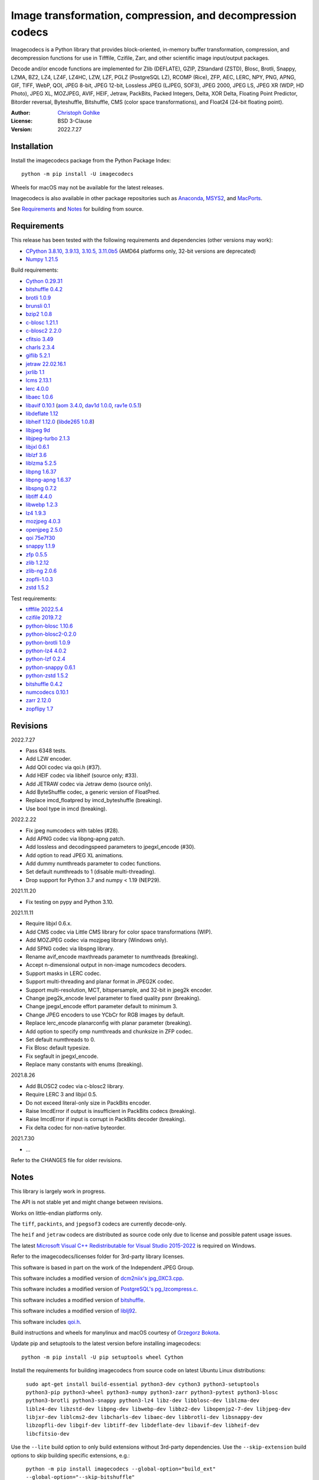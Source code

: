 Image transformation, compression, and decompression codecs
===========================================================

Imagecodecs is a Python library that provides block-oriented, in-memory buffer
transformation, compression, and decompression functions for use in Tifffile,
Czifile, Zarr, and other scientific image input/output packages.

Decode and/or encode functions are implemented for Zlib (DEFLATE), GZIP,
ZStandard (ZSTD), Blosc, Brotli, Snappy, LZMA, BZ2, LZ4, LZ4F, LZ4HC, LZW,
LZF, PGLZ (PostgreSQL LZ), RCOMP (Rice), ZFP, AEC, LERC, NPY, PNG, APNG,
GIF, TIFF, WebP, QOI, JPEG 8-bit, JPEG 12-bit, Lossless JPEG (LJPEG, SOF3),
JPEG 2000, JPEG LS, JPEG XR (WDP, HD Photo), JPEG XL, MOZJPEG, AVIF, HEIF,
Jetraw, PackBits, Packed Integers, Delta, XOR Delta, Floating Point Predictor,
Bitorder reversal, Byteshuffle, Bitshuffle, CMS (color space transformations),
and Float24 (24-bit floating point).

:Author: `Christoph Gohlke <https://www.cgohlke.com>`_
:License: BSD 3-Clause
:Version: 2022.7.27

Installation
------------

Install the imagecodecs package from the Python Package Index::

    python -m pip install -U imagecodecs

Wheels for macOS may not be available for the latest releases.

Imagecodecs is also available in other package repositories such as
`Anaconda <https://anaconda.org/conda-forge/imagecodecs>`_,
`MSYS2 <https://packages.msys2.org/base/mingw-w64-python-imagecodecs>`_, and
`MacPorts <https://ports.macports.org/port/py-imagecodecs/summary>`_.

See `Requirements`_ and `Notes`_ for building from source.

Requirements
------------

This release has been tested with the following requirements and dependencies
(other versions may work):

- `CPython 3.8.10, 3.9.13, 3.10.5, 3.11.0b5 <https://www.python.org>`_
  (AMD64 platforms only, 32-bit versions are deprecated)
- `Numpy 1.21.5 <https://pypi.org/project/numpy>`_

Build requirements:

- `Cython 0.29.31 <https://github.com/cython/cython>`_
- `bitshuffle 0.4.2 <https://github.com/kiyo-masui/bitshuffle>`_
- `brotli 1.0.9 <https://github.com/google/brotli>`_
- `brunsli 0.1 <https://github.com/google/brunsli>`_
- `bzip2 1.0.8 <https://gitlab.com/bzip2/bzip2>`_
- `c-blosc 1.21.1 <https://github.com/Blosc/c-blosc>`_
- `c-blosc2 2.2.0 <https://github.com/Blosc/c-blosc2>`_
- `cfitsio 3.49 <https://heasarc.gsfc.nasa.gov/fitsio/>`_
- `charls 2.3.4 <https://github.com/team-charls/charls>`_
- `giflib 5.2.1 <http://giflib.sourceforge.net/>`_
- `jetraw 22.02.16.1 <https://github.com/Jetraw/Jetraw>`_
- `jxrlib 1.1 <https://packages.debian.org/source/sid/jxrlib>`_
- `lcms 2.13.1 <https://github.com/mm2/Little-CMS>`_
- `lerc 4.0.0 <https://github.com/Esri/lerc>`_
- `libaec 1.0.6 <https://gitlab.dkrz.de/k202009/libaec>`_
- `libavif 0.10.1 <https://github.com/AOMediaCodec/libavif>`_
  (`aom 3.4.0 <https://aomedia.googlesource.com/aom>`_,
  `dav1d 1.0.0 <https://github.com/videolan/dav1d>`_,
  `rav1e 0.5.1 <https://github.com/xiph/rav1e>`_)
- `libdeflate 1.12 <https://github.com/ebiggers/libdeflate>`_
- `libheif 1.12.0 <https://github.com/strukturag/libheif>`_
  (`libde265 1.0.8 <https://github.com/strukturag/libde265>`_)
- `libjpeg 9d <http://libjpeg.sourceforge.net/>`_
- `libjpeg-turbo 2.1.3 <https://github.com/libjpeg-turbo/libjpeg-turbo>`_
- `libjxl 0.6.1 <https://github.com/libjxl/libjxl>`_
- `liblzf 3.6 <http://oldhome.schmorp.de/marc/liblzf.html>`_
- `liblzma 5.2.5 <https://github.com/xz-mirror/xz>`_
- `libpng 1.6.37 <https://github.com/glennrp/libpng>`_
- `libpng-apng 1.6.37 <https://sourceforge.net/projects/libpng-apng/>`_
- `libspng 0.7.2 <https://github.com/randy408/libspng>`_
- `libtiff 4.4.0 <https://gitlab.com/libtiff/libtiff>`_
- `libwebp 1.2.3 <https://github.com/webmproject/libwebp>`_
- `lz4 1.9.3 <https://github.com/lz4/lz4>`_
- `mozjpeg 4.0.3 <https://github.com/mozilla/mozjpeg>`_
- `openjpeg 2.5.0 <https://github.com/uclouvain/openjpeg>`_
- `qoi 75e7f30 <https://github.com/phoboslab/qoi>`_
- `snappy 1.1.9 <https://github.com/google/snappy>`_
- `zfp 0.5.5 <https://github.com/LLNL/zfp>`_
- `zlib 1.2.12 <https://github.com/madler/zlib>`_
- `zlib-ng 2.0.6 <https://github.com/zlib-ng/zlib-ng>`_
- `zopfli-1.0.3 <https://github.com/google/zopfli>`_
- `zstd 1.5.2 <https://github.com/facebook/zstd>`_

Test requirements:

- `tifffile 2022.5.4 <https://pypi.org/project/tifffile>`_
- `czifile 2019.7.2 <https://pypi.org/project/czifile>`_
- `python-blosc 1.10.6 <https://github.com/Blosc/python-blosc>`_
- `python-blosc2-0.2.0 <https://github.com/Blosc/python-blosc2>`_
- `python-brotli 1.0.9 <https://github.com/google/brotli/tree/master/python>`_
- `python-lz4 4.0.2 <https://github.com/python-lz4/python-lz4>`_
- `python-lzf 0.2.4 <https://github.com/teepark/python-lzf>`_
- `python-snappy 0.6.1 <https://github.com/andrix/python-snappy>`_
- `python-zstd 1.5.2 <https://github.com/sergey-dryabzhinsky/python-zstd>`_
- `bitshuffle 0.4.2 <https://github.com/kiyo-masui/bitshuffle>`_
- `numcodecs 0.10.1 <https://github.com/zarr-developers/numcodecs>`_
- `zarr 2.12.0 <https://github.com/zarr-developers/zarr-python>`_
- `zopflipy 1.7 <https://github.com/hattya/zopflipy>`_

Revisions
---------

2022.7.27

- Pass 6348 tests.
- Add LZW encoder.
- Add QOI codec via qoi.h (#37).
- Add HEIF codec via libheif (source only; #33).
- Add JETRAW codec via Jetraw demo (source only).
- Add ByteShuffle codec, a generic version of FloatPred.
- Replace imcd_floatpred by imcd_byteshuffle (breaking).
- Use bool type in imcd (breaking).

2022.2.22

- Fix jpeg numcodecs with tables (#28).
- Add APNG codec via libpng-apng patch.
- Add lossless and decodingspeed parameters to jpegxl_encode (#30).
- Add option to read JPEG XL animations.
- Add dummy numthreads parameter to codec functions.
- Set default numthreads to 1 (disable multi-threading).
- Drop support for Python 3.7 and numpy < 1.19 (NEP29).

2021.11.20

- Fix testing on pypy and Python 3.10.

2021.11.11

- Require libjxl 0.6.x.
- Add CMS codec via Little CMS library for color space transformations (WIP).
- Add MOZJPEG codec via mozjpeg library (Windows only).
- Add SPNG codec via libspng library.
- Rename avif_encode maxthreads parameter to numthreads (breaking).
- Accept n-dimensional output in non-image numcodecs decoders.
- Support masks in LERC codec.
- Support multi-threading and planar format in JPEG2K codec.
- Support multi-resolution, MCT, bitspersample, and 32-bit in jpeg2k encoder.
- Change jpeg2k_encode level parameter to fixed quality psnr (breaking).
- Change jpegxl_encode effort parameter default to minimum 3.
- Change JPEG encoders to use YCbCr for RGB images by default.
- Replace lerc_encode planarconfig with planar parameter (breaking).
- Add option to specify omp numthreads and chunksize in ZFP codec.
- Set default numthreads to 0.
- Fix Blosc default typesize.
- Fix segfault in jpegxl_encode.
- Replace many constants with enums (breaking).

2021.8.26

- Add BLOSC2 codec via c-blosc2 library.
- Require LERC 3 and libjxl 0.5.
- Do not exceed literal-only size in PackBits encoder.
- Raise ImcdError if output is insufficient in PackBits codecs (breaking).
- Raise ImcdError if input is corrupt in PackBits decoder (breaking).
- Fix delta codec for non-native byteorder.

2021.7.30

- ...

Refer to the CHANGES file for older revisions.

Notes
-----

This library is largely work in progress.

The API is not stable yet and might change between revisions.

Works on little-endian platforms only.

The ``tiff``, ``packints``, and ``jpegsof3`` codecs are currently decode-only.

The ``heif`` and ``jetraw`` codecs are distributed as source code only due to
license and possible patent usage issues.

The latest `Microsoft Visual C++ Redistributable for Visual Studio 2015-2022
<https://docs.microsoft.com/en-US/cpp/windows/latest-supported-vc-redist>`_
is required on Windows.

Refer to the imagecodecs/licenses folder for 3rd-party library licenses.

This software is based in part on the work of the Independent JPEG Group.

This software includes a modified version of `dcm2niix's jpg_0XC3.cpp
<https://github.com/rordenlab/dcm2niix/blob/master/console/jpg_0XC3.cpp>`_.

This software includes a modified version of `PostgreSQL's pg_lzcompress.c
<https://github.com/postgres/postgres/blob/REL_13_STABLE/src/common/
pg_lzcompress.c>`_.

This software includes a modified version of `bitshuffle
<https://github.com/kiyo-masui/bitshuffle>`_.

This software includes a modified version of `liblj92
<https://bitbucket.org/baldand/mlrawviewer/src/master/liblj92/>`_.

This software includes `qoi.h <https://github.com/phoboslab/qoi/>`_.

Build instructions and wheels for manylinux and macOS courtesy of
`Grzegorz Bokota <https://github.com/Czaki/imagecodecs_build>`_.

Update pip and setuptools to the latest version before installing imagecodecs::

    python -m pip install -U pip setuptools wheel Cython

Install the requirements for building imagecodecs from source code on
latest Ubuntu Linux distributions:

    ``sudo apt-get install build-essential python3-dev cython3
    python3-setuptools python3-pip python3-wheel python3-numpy python3-zarr
    python3-pytest python3-blosc python3-brotli python3-snappy python3-lz4
    libz-dev libblosc-dev liblzma-dev liblz4-dev libzstd-dev libpng-dev
    libwebp-dev libbz2-dev libopenjp2-7-dev libjpeg-dev libjxr-dev
    liblcms2-dev libcharls-dev libaec-dev libbrotli-dev libsnappy-dev
    libzopfli-dev libgif-dev libtiff-dev libdeflate-dev libavif-dev
    libheif-dev libcfitsio-dev``

Use the ``--lite`` build option to only build extensions without 3rd-party
dependencies. Use the ``--skip-extension`` build options to skip building
specific extensions, e.g.:

    ``python -m pip install imagecodecs --global-option="build_ext"
    --global-option="--skip-bitshuffle"``

The ``apng``, ``avif``, ``jetraw``, ``jpeg12``, ``jpegls``, ``jpegxl``,
``lerc``, ``lz4f``, ``mozjpeg``, ``zfp``, and ``zlibng`` extensions are
disabled by default when building from source.

To modify other build settings such as library names and compiler arguments,
provide a ``imagecodecs_distributor_setup.customize_build`` function, which
is imported and executed during setup. See ``setup.py`` for examples.

Other Python packages and C libraries providing imaging or compression codecs:
`Python zlib <https://docs.python.org/3/library/zlib.html>`_,
`Python bz2 <https://docs.python.org/3/library/bz2.html>`_,
`Python lzma <https://docs.python.org/3/library/lzma.html>`_,
`backports.lzma <https://github.com/peterjc/backports.lzma>`_,
`python-lzo <https://bitbucket.org/james_taylor/python-lzo-static>`_,
`python-lzw <https://github.com/joeatwork/python-lzw>`_,
`python-lerc <https://pypi.org/project/lerc/>`_,
`packbits <https://github.com/psd-tools/packbits>`_,
`isa-l.igzip <https://github.com/intel/isa-l>`_,
`fpzip <https://github.com/seung-lab/fpzip>`_,
`libmng <https://sourceforge.net/projects/libmng/>`_,
`OpenEXR <https://github.com/AcademySoftwareFoundation/openexr>`_
(EXR, PIZ, PXR24, B44, DWA),
`pyJetraw <https://github.com/Jetraw/pyJetraw>`_,
`tinyexr <https://github.com/syoyo/tinyexr>`_,
`pytinyexr <https://github.com/syoyo/pytinyexr>`_,
`libjpeg <https://github.com/thorfdbg/libjpeg>`_ (GPL),
`pylibjpeg <https://github.com/pydicom/pylibjpeg>`_,
`pylibjpeg-libjpeg <https://github.com/pydicom/pylibjpeg-libjpeg>`_ (GPL),
`pylibjpeg-openjpeg <https://github.com/pydicom/pylibjpeg-openjpeg>`_,
`pylibjpeg-rle <https://github.com/pydicom/pylibjpeg-rle>`_,
`glymur <https://github.com/quintusdias/glymur>`_,
`pyheif <https://github.com/carsales/pyheif>`_,
`pyrus-cramjam <https://github.com/milesgranger/pyrus-cramjam>`_,
`QuickLZ <http://www.quicklz.com/>`_ (GPL),
`LZO <http://www.oberhumer.com/opensource/lzo/>`_ (GPL),
`nvJPEG <https://developer.nvidia.com/nvjpeg>`_,
`nvJPEG2K <https://developer.nvidia.com/nvjpeg>`_,
`PyTurboJPEG <https://github.com/lilohuang/PyTurboJPEG>`_,
`CCSDS123 <https://github.com/drowzie/CCSDS123-Issue-2>`_,
`LPC-Rice <https://sourceforge.net/projects/lpcrice/>`_,
`MAFISC
<https://wr.informatik.uni-hamburg.de/research/projects/icomex/mafisc>`_.
